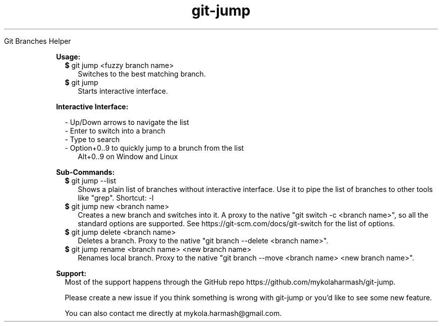 .TH "git-jump" "1" " "git-jump" ""

Git Branches Helper

.RE

.RS 2

.B Usage:

.RS 2
.TP 2
\fB$\fR git jump <fuzzy branch name>
Switches to the best matching branch.
.LP
.RE

.RS 2
.TP 2
\fB$\fR git jump
Starts interactive interface.
.LP
.RE

.B Interactive Interface:

.RS 2
- Up/Down arrows to navigate the list
.RE
.RS 2
- Enter to switch into a branch
.RE
.RS 2
- Type to search
.RE
.RS 2
- Option+0..9 to quickly jump to a brunch from the list 
.RE
.RS 4
Alt+0..9 on Window and Linux
.RE

.B Sub-Commands:

.RS 2
.TP 2
\fB$\fR git jump --list
Shows a plain list of branches without interactive interface. Use it to pipe the list of branches to other tools like "grep".
Shortcut: -l
.LP
.RE

.RS 2
.TP 2
\fB$\fR git jump new <branch name>
Creates a new branch and switches into it. 
A proxy to the native "git switch -c <branch name>", so all the standard options are supported.
See https://git-scm.com/docs/git-switch for the list of options.
.LP
.RE

.RS 2
.TP 2
\fB$\fR git jump delete <branch name>
Deletes a branch. Proxy to the native "git branch --delete <branch name>".
.LP
.RE

.RS 2
.TP 2
\fB$\fR git jump rename <branch name> <new branch name>
Renames local branch. Proxy to the native "git branch --move <branch name> <new branch name>".
.LP
.RE

.B Support:
.RS 2
Most of the support happens through the GitHub repo https://github.com/mykolaharmash/git-jump.

Please create a new issue if you think something is wrong with git-jump or you'd like to see some new feature.

You can also contact me directly at mykola.harmash@gmail.com.
.RE


.RE